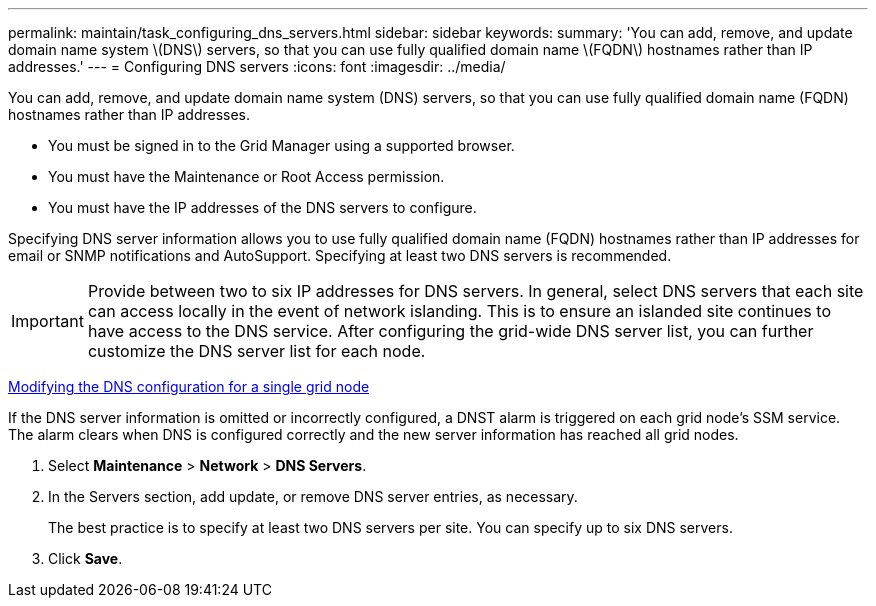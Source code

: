 ---
permalink: maintain/task_configuring_dns_servers.html
sidebar: sidebar
keywords: 
summary: 'You can add, remove, and update domain name system \(DNS\) servers, so that you can use fully qualified domain name \(FQDN\) hostnames rather than IP addresses.'
---
= Configuring DNS servers
:icons: font
:imagesdir: ../media/

[.lead]
You can add, remove, and update domain name system (DNS) servers, so that you can use fully qualified domain name (FQDN) hostnames rather than IP addresses.

* You must be signed in to the Grid Manager using a supported browser.
* You must have the Maintenance or Root Access permission.
* You must have the IP addresses of the DNS servers to configure.

Specifying DNS server information allows you to use fully qualified domain name (FQDN) hostnames rather than IP addresses for email or SNMP notifications and AutoSupport. Specifying at least two DNS servers is recommended.

IMPORTANT: Provide between two to six IP addresses for DNS servers. In general, select DNS servers that each site can access locally in the event of network islanding. This is to ensure an islanded site continues to have access to the DNS service. After configuring the grid-wide DNS server list, you can further customize the DNS server list for each node.

xref:task_modifying_the_dns_configuration_for_a_single_grid_node.adoc[Modifying the DNS configuration for a single grid node]

If the DNS server information is omitted or incorrectly configured, a DNST alarm is triggered on each grid node's SSM service. The alarm clears when DNS is configured correctly and the new server information has reached all grid nodes.

. Select *Maintenance* > *Network* > *DNS Servers*.
. In the Servers section, add update, or remove DNS server entries, as necessary.
+
The best practice is to specify at least two DNS servers per site. You can specify up to six DNS servers.

. Click *Save*.
